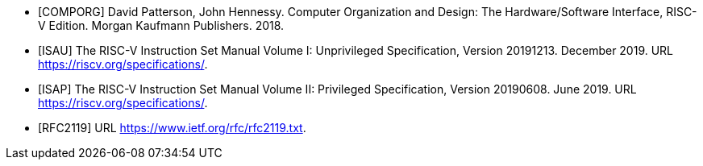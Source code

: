 // bibliography (or at least something like it)

[bibliography]
- [[[COMPORG]]] David Patterson, John Hennessy. Computer Organization and
Design: The Hardware/Software Interface, RISC-V Edition. Morgan Kaufmann
Publishers. 2018.
- [[[ISAU]]] The RISC-V Instruction Set Manual Volume I: Unprivileged
Specification, Version 20191213.  December 2019.  URL
https://riscv.org/specifications/.
- [[[ISAP]]] The RISC-V Instruction Set Manual Volume II: Privileged
Specification, Version 20190608.  June 2019.  URL
https://riscv.org/specifications/.
- [[[RFC2119]]] URL https://www.ietf.org/rfc/rfc2119.txt.

